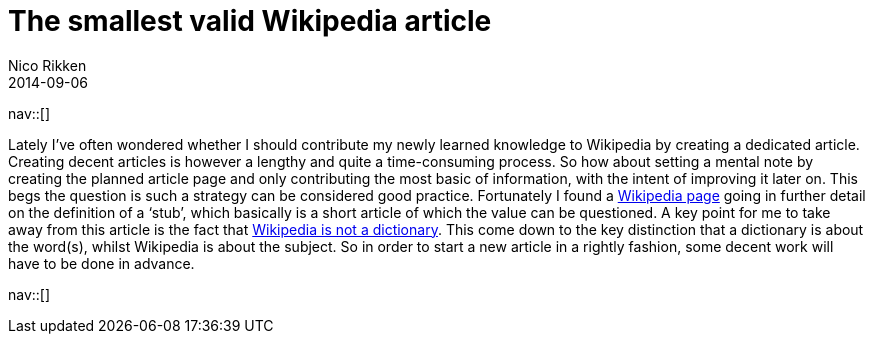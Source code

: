 // --
// tags:[Information]
// --
= The smallest valid Wikipedia article
:author:   Nico Rikken
:revdate:  2014-09-06
:navicons:
:nav-home: <<../index.adoc#,home>>
:nav-up:   <<index.adoc#,posts>>

nav::[]

Lately I’ve often wondered whether I should contribute my newly learned knowledge to Wikipedia by creating a dedicated article. Creating decent articles is however a lengthy and quite a time-consuming process. So how about setting a mental note by creating the planned article page and only contributing the most basic of information, with the intent of improving it later on. This begs the question is such a strategy can be considered good practice. Fortunately I found a link:https://en.wikipedia.org/wiki/Wikipedia:Stub[Wikipedia page] going in further detail on the definition of a ‘stub’, which basically is a short article of which the value can be questioned. A key point for me to take away from this article is the fact that link:https://en.wikipedia.org/wiki/Wikipedia:Wikipedia_is_not_a_dictionary[Wikipedia is not a dictionary]. This come down to the key distinction that a dictionary is about the word(s), whilst Wikipedia is about the subject. So in order to start a new article in a rightly fashion, some decent work will have to be done in advance.

nav::[]
